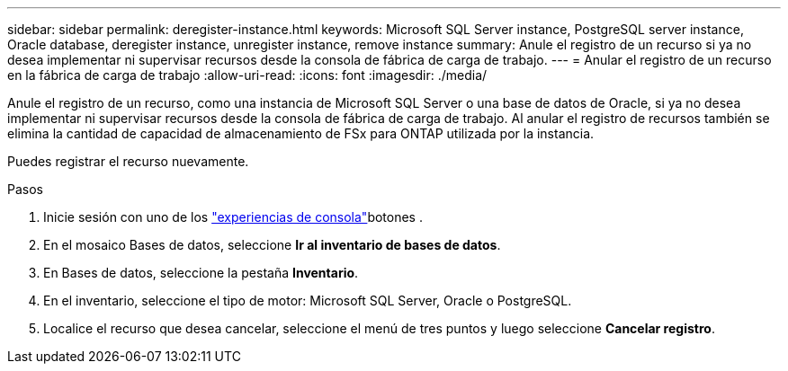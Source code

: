 ---
sidebar: sidebar 
permalink: deregister-instance.html 
keywords: Microsoft SQL Server instance, PostgreSQL server instance, Oracle database, deregister instance, unregister instance, remove instance 
summary: Anule el registro de un recurso si ya no desea implementar ni supervisar recursos desde la consola de fábrica de carga de trabajo. 
---
= Anular el registro de un recurso en la fábrica de carga de trabajo
:allow-uri-read: 
:icons: font
:imagesdir: ./media/


[role="lead"]
Anule el registro de un recurso, como una instancia de Microsoft SQL Server o una base de datos de Oracle, si ya no desea implementar ni supervisar recursos desde la consola de fábrica de carga de trabajo.  Al anular el registro de recursos también se elimina la cantidad de capacidad de almacenamiento de FSx para ONTAP utilizada por la instancia.

Puedes registrar el recurso nuevamente.

.Pasos
. Inicie sesión con uno de los link:https://docs.netapp.com/us-en/workload-setup-admin/console-experiences.html["experiencias de consola"^]botones .
. En el mosaico Bases de datos, seleccione *Ir al inventario de bases de datos*.
. En Bases de datos, seleccione la pestaña *Inventario*.
. En el inventario, seleccione el tipo de motor: Microsoft SQL Server, Oracle o PostgreSQL.
. Localice el recurso que desea cancelar, seleccione el menú de tres puntos y luego seleccione *Cancelar registro*.


